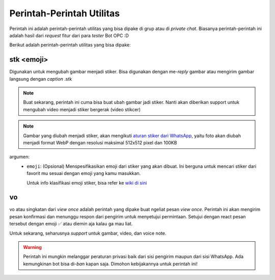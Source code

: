 Perintah-Perintah Utilitas
==========================

Perintah ini adalah perintah-perintah utilitas yang bisa dipake di grup atau di *private chat*. Biasanya perintah-perintah ini adalah hasil dari *request* fitur dari para *tester* Bot OPC :D

Berikut adalah perintah-perintah utilitas yang bisa dipake:

stk <emoji>
-----------
Digunakan untuk mengubah gambar menjadi stiker. Bisa digunakan dengan me-*reply* gambar atau mengirim gambar langsung dengan *caption* .stk

.. note:: 

  Buat sekarang, perintah ini cuma bisa buat ubah gambar jadi stiker. Nanti akan diberikan support untuk mengubah video menjadi stiker bergerak (video stikcer)

.. note:: 

  Gambar yang diubah menjadi stiker, akan mengikuti `aturan stiker dari WhatsApp <https://github.com/WhatsApp/stickers/blob/main/Android/README.md#sticker-art-and-app-requirements>`_, yaitu foto akan diubah menjadi format WebP dengan resolusi maksimal 512x512 pixel dan 100KB

argumen:
  - ``emoji``: (Opsional) Menspesifikasikan emoji dari stiker yang akan dibuat. Ini berguna untuk mencari stiker dari favorit mu sesuai dengan emoji yang kamu masukkan.

    .. image:: ../images/stiker_beremoji.jpg
      :alt: Contoh penggunaan stiker dengan emoji
      :align: center
      :scale: 50%
    
    Untuk info klasifikasi emoji stiker, bisa refer ke `wiki di sini <https://github.com/WhatsApp/stickers/wiki/Tag-your-stickers-with-Emojis>`_

vo
--
vo atau singkatan dari *view once* adalah perintah yang dipake buat ngeliat pesan *view once*. Perintah ini akan mengirim pesan konfirmasi dan menunggu respon dari pengirim untuk menyetujui permintaan. 
Setujui dengan react pesan tersebut dengan emoji ✅ atau diemin aja kalau ga mau liat.

Untuk sekarang, seharusnya *support* untuk gambar, video, dan voice note.

.. warning:: 

  Perintah ini mungkin melanggar peraturan privasi baik dari sisi pengirim maupun dari sisi WhatsApp. Ada kemungkinan bot bisa di-*ban* kapan saja. Dimohon kebijakannya untuk perintah ini! 